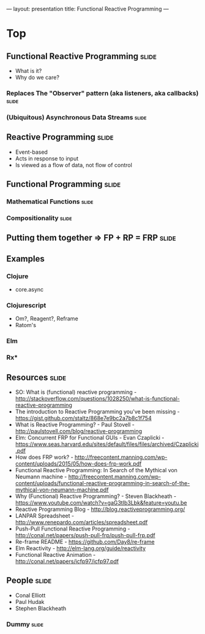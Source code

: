 ---
layout: presentation
title: Functional Reactive Programming
---

* Top

** Functional Reactive Programming                                    :slide:
- What is it?
- Why do we care?

*** Replaces The "Observer" pattern (aka listeners, aka callbacks)    :slide:

*** (Ubiquitous) Asynchronous Data Streams                            :slide:

** Reactive Programming                                               :slide:
- Event-based
- Acts in response to input
- Is viewed as a flow of data, not flow of control

** Functional Programming                                             :slide:

*** Mathematical Functions                                            :slide:

*** Compositionality                                                  :slide:

** Putting them together => FP + RP = FRP                             :slide:

** Examples

*** Clojure
- core.async

*** Clojurescript
- Om?, Reagent?, Reframe
- Ratom's

*** Elm

*** Rx*

** Resources                                                          :slide:

- SO: What is (functional) reactive programming -
  http://stackoverflow.com/questions/1028250/what-is-functional-reactive-programming
- The introduction to Reactive Programming you've been missing -
  https://gist.github.com/staltz/868e7e9bc2a7b8c1f754
- What is Reactive Programming? - Paul Stovell -
  http://paulstovell.com/blog/reactive-programming
- Elm: Concurrent FRP for Functional GUIs - Evan Czaplicki -
  https://www.seas.harvard.edu/sites/default/files/files/archived/Czaplicki.pdf
- How does FRP work? -
  http://freecontent.manning.com/wp-content/uploads/2015/05/how-does-frp-work.pdf
- Functional Reactive Programming: In Search of the Mythical von
  Neumann machine -
  http://freecontent.manning.com/wp-content/uploads/functional-reactive-programming-in-search-of-the-mythical-von-neumann-machine.pdf
- Why (Functional) Reactive Programming? - Steven Blackheath -
  https://www.youtube.com/watch?v=gaG3tIb3Lbk&feature=youtu.be
- Reactive Programming Blog - http://blog.reactiveprogramming.org/
- LANPAR Spreadsheet -
  http://www.renepardo.com/articles/spreadsheet.pdf
- Push-Pull Functional Reactive Programming -
  http://conal.net/papers/push-pull-frp/push-pull-frp.pdf
- Re-frame README - https://github.com/Day8/re-frame
- Elm Reactivity - http://elm-lang.org/guide/reactivity
- Functional Reactive Animation -
  http://conal.net/papers/icfp97/icfp97.pdf


** People                                                             :slide:

- Conal Elliott
- Paul Hudak
- Stephen Blackheath

*** Dummy                                                             :slide:

#+OPTIONS: H:4 num:nil toc:nil tags:t

    #+TAGS: slide(s) note(n)
